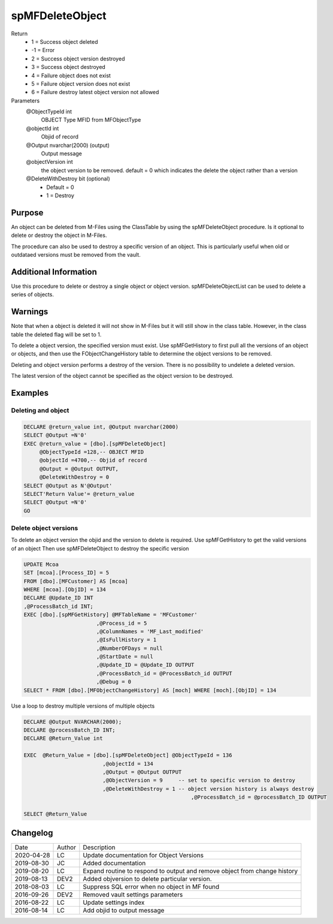
================
spMFDeleteObject
================

Return
  - 1 = Success object deleted
  - -1 = Error
  - 2 =	Success object version destroyed
  - 3 =	Success object  destroyed
  - 4 = Failure object does not exist
  - 5 =	Failure object version does not exist
  - 6 =	Failure destroy latest object version not allowed
Parameters
  @ObjectTypeId int
    OBJECT Type MFID from MFObjectType
  @objectId int
    Objid of record
  @Output nvarchar(2000) (output)
    Output message
  @objectVersion int
    the object version to be removed. 
    default = 0 which indicates the delete the object rather than a version
  @DeleteWithDestroy bit (optional)
    - Default = 0
    - 1 = Destroy

Purpose
=======

An object can be deleted from M-Files using the ClassTable by using the spMFDeleteObject procedure. Is it optional to delete or destroy the object in M-Files.

The procedure can also be used to destroy a specific version of an object.  This is particularly useful when old or outdataed versions must be removed from the vault.

Additional Information
======================

Use this procedure to delete or destroy a single object or object version.  spMFDeleteObjectList can be used to delete a series of objects.

Warnings
========

Note that when a object is deleted it will not show in M-Files but it will still show in the class table. However, in the class table the deleted flag will be set to 1.

To delete a object version, the specified version must exist.  Use spMFGetHistory to first pull all the versions of an object or objects, and then use the FObjectChangeHistory table to determine the object versions to be removed.

Deleting and object version performs a destroy of the version. There is no possibility to undelete a deleted version.

The latest version of the object cannot be specified as the object version to be destroyed.

Examples
========

Deleting and object
~~~~~~~~~~~~~~~~~~~

.. code:: sql

    DECLARE @return_value int, @Output nvarchar(2000)
    SELECT @Output =N'0'
    EXEC @return_value = [dbo].[spMFDeleteObject]
         @ObjectTypeId =128,-- OBJECT MFID
         @objectId =4700,-- Objid of record
         @Output = @Output OUTPUT,
         @DeleteWithDestroy = 0
    SELECT @Output as N'@Output'
    SELECT'Return Value'= @return_value
    SELECT @Output =N'0'
    GO

Delete object versions
~~~~~~~~~~~~~~~~~~~~~~

To delete an object version the objid and the version to delete is required.
Use spMFGetHistory to get the valid versions of an object
Then use spMFDeleteObject to destroy the specific version

.. code:: sql

    UPDATE Mcoa
    SET [mcoa].[Process_ID] = 5
    FROM [dbo].[MFCustomer] AS [mcoa]
    WHERE [mcoa].[ObjID] = 134
    DECLARE @Update_ID INT
    ,@ProcessBatch_id INT;
    EXEC [dbo].[spMFGetHistory] @MFTableName = 'MFCustomer'   
                           ,@Process_id = 5    
                           ,@ColumnNames = 'MF_Last_modified'  
                           ,@IsFullHistory = 1 
                           ,@NumberOFDays = null  
                           ,@StartDate = null     
                           ,@Update_ID = @Update_ID OUTPUT  
                           ,@ProcessBatch_id = @ProcessBatch_id OUTPUT 
                           ,@Debug = 0 
    SELECT * FROM [dbo].[MFObjectChangeHistory] AS [moch] WHERE [moch].[ObjID] = 134

Use a loop to destroy multiple versions of multiple objects

.. code:: sql

    DECLARE @Output NVARCHAR(2000);
    DECLARE @processBatch_ID INT;
    DECLARE @Return_Value int

    EXEC  @Return_Value = [dbo].[spMFDeleteObject] @ObjectTypeId = 136  
                             ,@objectId = 134 
                             ,@Output = @Output OUTPUT                                
                             ,@ObjectVersion = 9     -- set to specific version to destroy
                             ,@DeleteWithDestroy = 1 -- object version history is always destroy
							 ,@ProcessBatch_id = @processBatch_ID OUTPUT
                             
    SELECT @Return_Value

Changelog
=========

==========  =========  ========================================================
Date        Author     Description
----------  ---------  --------------------------------------------------------
2020-04-28  LC         Update documentation for Object Versions
2019-08-30  JC         Added documentation
2019-08-20  LC         Expand routine to respond to output and remove object from change history
2019-08-13  DEV2       Added objversion to delete particular version.
2018-08-03  LC         Suppress SQL error when no object in MF found
2016-09-26  DEV2       Removed vault settings parameters
2016-08-22  LC         Update settings index
2016-08-14  LC         Add objid to output message
==========  =========  ========================================================

